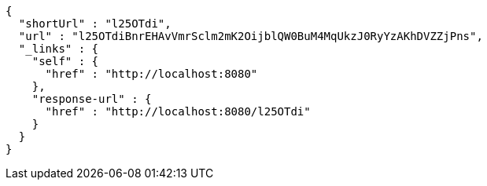 [source,options="nowrap"]
----
{
  "shortUrl" : "l25OTdi",
  "url" : "l25OTdiBnrEHAvVmrSclm2mK2OijblQW0BuM4MqUkzJ0RyYzAKhDVZZjPns",
  "_links" : {
    "self" : {
      "href" : "http://localhost:8080"
    },
    "response-url" : {
      "href" : "http://localhost:8080/l25OTdi"
    }
  }
}
----
